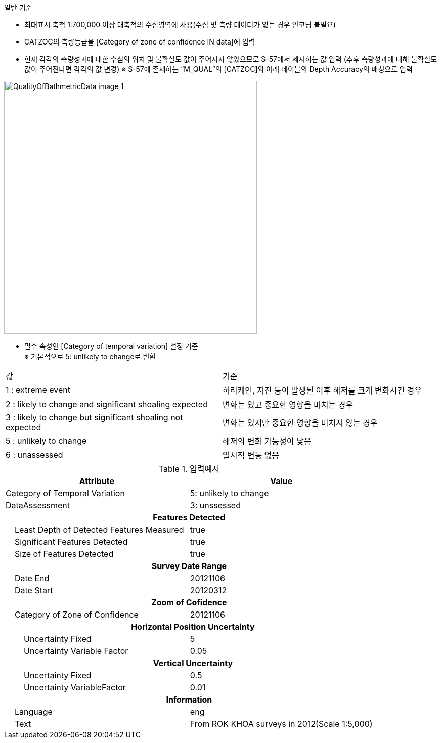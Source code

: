 // tag::QualityOfBathymetricData[]

.일반 기준
- 최대표시 축척 1:700,000 이상 대축척의 수심영역에 사용(수심 및 측량 데이터가 없는 경우 인코딩 불필요)
- CATZOC의 측량등급을 [Category of zone of confidence IN data]에 입력
- 현재 각각의 측량성과에 대한 수심의 위치 및 불확실도 값이 주어지지 않았으므로 S-57에서 제시하는 값 입력
  (추후 측량성과에 대해 불확실도 값이 주어진다면 각각의 값 변경)
  ※ S-57에 존재하는 “M_QUAL”의 [CATZOC]와 아래 테이블의 Depth Accuracy의 매칭으로 입력

image::../images/QualityOfBathmetricData_image-1.png[width=500,align=center]
- 필수 속성인 [Category of temporal variation] 설정 기준 +
  ※ 기본적으로 5: unlikely to change로 변환
  
[cols="1,1" option=header]
|===
|값 | 기준
|1 : extreme event|허리케인, 지진 등이 발생된 이후 해저를 크게 변화시킨 경우
|2 : likely to change and significant shoaling expected|변화는 있고 중요한 영향을 미치는 경우
|3 : likely to change but significant shoaling not expected|변화는 있지만 중요한 영향을 미치지 않는 경우
|5 : unlikely to change|해저의 변화 가능성이 낮음
|6 : unassessed|일시적 변동 없음
|===

.입력예시
[cols="2,2", options="header"]

|===
|Attribute |Value
|Category of Temporal Variation | 5: unlikely to change
|DataAssessment | 3: unssessed
2+h|**Features Detected**
|    Least Depth of Detected Features Measured| true
|    Significant Features Detected| true
|    Size of Features Detected| true
2+h|**Survey Date Range**
|    Date End| 20121106
|    Date Start| 20120312
2+h|**Zoom of Cofidence**
|    Category of Zone of Confidence| 20121106
2+h|    Horizontal Position Uncertainty
|        Uncertainty Fixed|5
|        Uncertainty Variable Factor|0.05
2+h|    Vertical Uncertainty
|        Uncertainty Fixed|0.5
|        Uncertainty VariableFactor|0.01
2+h|**Information**
|    Language| eng
|    Text| From ROK KHOA surveys in 2012(Scale 1:5,000)
|===
// end::QualityOfBathymetricData[]